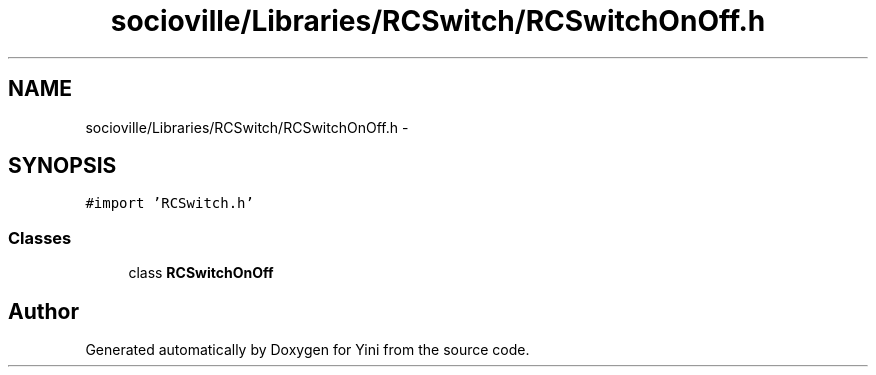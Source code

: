 .TH "socioville/Libraries/RCSwitch/RCSwitchOnOff.h" 3 "Thu Aug 9 2012" "Version 1.0" "Yini" \" -*- nroff -*-
.ad l
.nh
.SH NAME
socioville/Libraries/RCSwitch/RCSwitchOnOff.h \- 
.SH SYNOPSIS
.br
.PP
\fC#import 'RCSwitch\&.h'\fP
.br

.SS "Classes"

.in +1c
.ti -1c
.RI "class \fBRCSwitchOnOff\fP"
.br
.in -1c
.SH "Author"
.PP 
Generated automatically by Doxygen for Yini from the source code\&.
